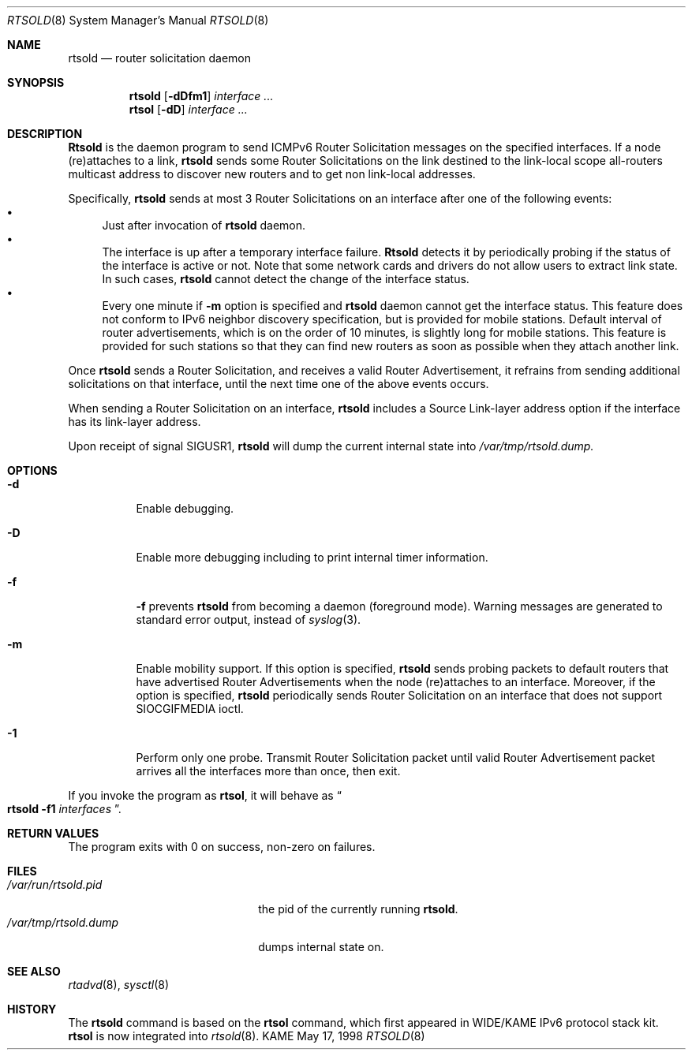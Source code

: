 .\"	$OpenBSD: src/usr.sbin/rtsold/rtsold.8,v 1.3 1999/12/10 00:41:30 angelos Exp $
.\" 
.\" Copyright (C) 1995, 1996, 1997, and 1998 WIDE Project.
.\" All rights reserved.
.\" 
.\" Redistribution and use in source and binary forms, with or without
.\" modification, are permitted provided that the following conditions
.\" are met:
.\" 1. Redistributions of source code must retain the above copyright
.\"    notice, this list of conditions and the following disclaimer.
.\" 2. Redistributions in binary form must reproduce the above copyright
.\"    notice, this list of conditions and the following disclaimer in the
.\"    documentation and/or other materials provided with the distribution.
.\" 3. Neither the name of the project nor the names of its contributors
.\"    may be used to endorse or promote products derived from this software
.\"    without specific prior written permission.
.\" 
.\" THIS SOFTWARE IS PROVIDED BY THE PROJECT AND CONTRIBUTORS ``AS IS'' AND
.\" ANY EXPRESS OR IMPLIED WARRANTIES, INCLUDING, BUT NOT LIMITED TO, THE
.\" IMPLIED WARRANTIES OF MERCHANTABILITY AND FITNESS FOR A PARTICULAR PURPOSE
.\" ARE DISCLAIMED.  IN NO EVENT SHALL THE PROJECT OR CONTRIBUTORS BE LIABLE
.\" FOR ANY DIRECT, INDIRECT, INCIDENTAL, SPECIAL, EXEMPLARY, OR CONSEQUENTIAL
.\" DAMAGES (INCLUDING, BUT NOT LIMITED TO, PROCUREMENT OF SUBSTITUTE GOODS
.\" OR SERVICES; LOSS OF USE, DATA, OR PROFITS; OR BUSINESS INTERRUPTION)
.\" HOWEVER CAUSED AND ON ANY THEORY OF LIABILITY, WHETHER IN CONTRACT, STRICT
.\" LIABILITY, OR TORT (INCLUDING NEGLIGENCE OR OTHERWISE) ARISING IN ANY WAY
.\" OUT OF THE USE OF THIS SOFTWARE, EVEN IF ADVISED OF THE POSSIBILITY OF
.\" SUCH DAMAGE.
.\"
.\"     KAME Id: rtsold.8,v 1.4 1999/09/30 00:57:15 jinmei Exp
.\"
.Dd May 17, 1998
.Dt RTSOLD 8
.Os KAME
.\"
.Sh NAME
.Nm rtsold
.Nd router solicitation daemon
.\"
.Sh SYNOPSIS
.Nm
.Op Fl dDfm1
.Ar interface ...
.Nm rtsol
.Op Fl dD
.Ar interface ...
.\"
.Sh DESCRIPTION
.Nm Rtsold
is the daemon program to send ICMPv6 Router Solicitation messages
on the specified interfaces.
If a node (re)attaches to a link,
.Nm
sends some Router Solicitations on the link destined to the link-local scope
all-routers multicast address to discover new routers
and to get non link-local addresses.
.Lp
Specifically,
.Nm
sends at most 3 Router Solicitations on an interface
after one of the following events:
.Bl -bullet -compact
.It
Just after invocation of
.Nm
daemon.
.It
The interface is up after a temporary interface failure.
.Nm Rtsold
detects it by periodically probing if the status of the
interface is active or not.
Note that some network cards and drivers do not allow users
to extract link state.
In such cases,
.Nm
cannot detect the change of the interface status.
.It
Every one minute if
.Fl m
option is specified and
.Nm
daemon cannot get the interface status.
This feature does not conform to IPv6 neighbor discovery
specification, but is provided for mobile stations.
Default interval of router advertisements, which is on the order of 10
minutes, is slightly long for mobile stations.
This feature is provided
for such stations so that they can find new routers as soon as possible
when they attach another link.
.El
.Lp
Once
.Nm
sends a Router Solicitation, and receives a valid Router Advertisement,
it refrains from sending additional solicitations on that interface, until
the next time one of the above events occurs.
.Lp
When sending a Router Solicitation on an interface,
.Nm
includes a Source Link-layer address option if the interface
has its link-layer address.
.Pp
Upon receipt of signal
.Dv SIGUSR1 ,
.Nm
will dump the current internal state into
.Pa /var/tmp/rtsold.dump.
.\"
.Sh OPTIONS
.Bl -tag -width indent
.\"
.It Fl d
Enable debugging.
.It Fl D
Enable more debugging including to print internal timer information.
.It Fl f
.Fl f
prevents
.Nm
from becoming a daemon (foreground mode).
Warning messages are generated to standard error output,
instead of
.Xr syslog 3 .
.It Fl m
Enable mobility support.
If this option is specified,
.Nm
sends probing packets to default routers that have advertised Router
Advertisements
when the node (re)attaches to an interface.
Moreover, if the option is specified,
.Nm
periodically sends Router Solicitation on an interface that does not support
.Dv SIOCGIFMEDIA
ioctl.
.It Fl 1
Perform only one probe.
Transmit Router Solicitation packet until valid Router Advertisement packet
arrives all the interfaces more than once, then exit.
.El
.Pp
If you invoke the program as
.Nm rtsol ,
it will behave as
.Do
.Nm
.Fl f1
.Ar interfaces
.Dc .
.Sh RETURN VALUES
The program exits with 0 on success, non-zero on failures.
.\"
.Sh FILES
.Bl -tag -width /var/run/rtsold.dump -compact
.It Pa /var/run/rtsold.pid
the pid of the currently running
.Nm rtsold .
.It Pa /var/tmp/rtsold.dump
dumps internal state on.
.El
.\"
.Sh SEE ALSO
.Xr rtadvd 8 ,
.Xr sysctl 8
.\"
.Sh HISTORY
The
.Nm
command is based on the
.Nm rtsol
command, which first appeared in WIDE/KAME IPv6 protocol stack kit.
.Nm rtsol
is now integrated into
.Xr rtsold 8 .
.\" .Sh BUGS
.\" (to be written)
